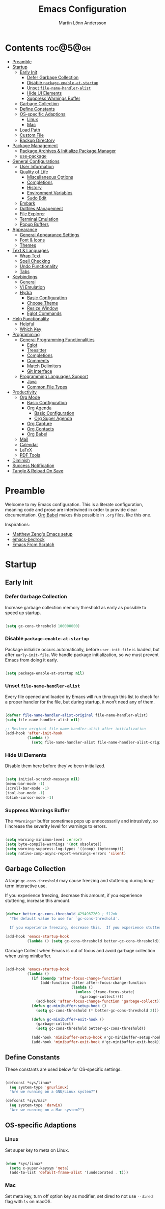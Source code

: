 #+author: Martin Lönn Andersson
#+title: Emacs Configuration
#+property: header-args:emacs-lisp :lexical t :tangle ./init.el

* Contents :toc@5@gh:
- [[#preamble][Preamble]]
- [[#startup][Startup]]
  - [[#early-init][Early Init]]
    - [[#defer-garbage-collection][Defer Garbage Collection]]
    - [[#disable-package-enable-at-startup][Disable =package-enable-at-startup=]]
    - [[#unset-file-name-handler-alist][Unset =file-name-handler-alist=]]
    - [[#hide-ui-elements][Hide UI Elements]]
    - [[#suppress-warnings-buffer][Suppress Warnings Buffer]]
  - [[#garbage-collection][Garbage Collection]]
  - [[#define-constants][Define Constants]]
  - [[#os-specific-adaptions][OS-specific Adaptions]]
    - [[#linux][Linux]]
    - [[#mac][Mac]]
  - [[#load-path][Load Path]]
  - [[#custom-file][Custom File]]
  - [[#backup-directory][Backup Directory]]
- [[#package-management][Package Management]]
  - [[#package-archives--initialize-package-manager][Package Archives & Initialize Package Manager]]
  - [[#use-package][use-package]]
- [[#general-configurations][General Configurations]]
  - [[#user-information][User Information]]
  - [[#quality-of-life][Quality of Life]]
    - [[#miscellaneous-options][Miscellaneous Options]]
    - [[#completions][Completions]]
    - [[#history][History]]
    - [[#environment-variables][Environment Variables]]
    - [[#sudo-edit][Sudo Edit]]
  - [[#embark][Embark]]
  - [[#dotfiles-management][Dotfiles Management]]
  - [[#file-explorer][File Explorer]]
  - [[#terminal-emulation][Terminal Emulation]]
  - [[#popup-buffers][Popup Buffers]]
- [[#appearance][Appearance]]
  - [[#general-appearance-settings][General Appearance Settings]]
  - [[#font--icons][Font & Icons]]
  - [[#themes][Themes]]
- [[#text--languages][Text & Languages]]
  - [[#wrap-text][Wrap Text]]
  - [[#spell-checking][Spell Checking]]
  - [[#undo-functionality][Undo Functionality]]
  - [[#tabs][Tabs]]
- [[#keybindings][Keybindings]]
  - [[#general][General]]
  - [[#vi-emulation][Vi Emulation]]
  - [[#hydra][Hydra]]
    - [[#basic-configuration][Basic Configuration]]
    - [[#choose-theme][Choose Theme]]
    - [[#resize-window][Resize Window]]
    - [[#eglot-commands][Eglot Commands]]
- [[#help-functionality][Help Functionality]]
  - [[#helpful][Helpful]]
  - [[#which-key][Which Key]]
- [[#programming][Programming]]
  - [[#general-programming-functionalities][General Programming Functionalities]]
    - [[#eglot][Eglot]]
    - [[#treesitter][Treesitter]]
    - [[#completions-1][Completions]]
    - [[#comments][Comments]]
    - [[#match-delimiters][Match Delimiters]]
    - [[#git-interface][Git Interface]]
  - [[#programming-languages-support][Programming Languages Support]]
    - [[#java][Java]]
    - [[#common-file-types][Common File Types]]
- [[#productivity][Productivity]]
  - [[#org-mode][Org Mode]]
    - [[#basic-configuration-1][Basic Configuration]]
    - [[#org-agenda][Org Agenda]]
      - [[#basic-configuration-2][Basic Configuration]]
      - [[#org-super-agenda][Org Super Agenda]]
    - [[#org-capture][Org Capture]]
    - [[#org-contacts][Org Contacts]]
    - [[#org-babel][Org Babel]]
  - [[#mail][Mail]]
  - [[#calendar][Calendar]]
  - [[#latex][LaTeX]]
  - [[#pdf-tools][PDF Tools]]
- [[#diminish][Diminish]]
- [[#success-notification][Success Notification]]
- [[#tangle--reload-on-save][Tangle & Reload On Save]]

* Preamble

Welcome to my Emacs configuration. This is a literate configuration, meaning code and prose are intertwined in order to provide clear documentation. [[https://orgmode.org/worg/org-contrib/babel/][Org Babel]] makes this possible in =.org= files, like this one.

Inspirations:
- [[https://github.com/MatthewZMD/.emacs.d][Matthew Zeng's Emacs setup]]
- [[https://codeberg.org/ashton314/emacs-bedrock][emacs-bedrock]]
- [[https://github.com/daviwil/emacs-from-scratch][Emacs From Scratch]]

* Startup
** Early Init
*** Defer Garbage Collection

Increase garbage collection memory threshold as early as possible to speed up startup.

#+begin_src emacs-lisp :tangle ./early-init.el

(setq gc-cons-threshold 100000000)

#+end_src

*** Disable =package-enable-at-startup=

Package initialize occurs automatically, before =user-init-file= is loaded, but after =early-init-file=. We handle package initialization, so we must prevent Emacs from doing it early.

#+begin_src emacs-lisp :tangle ./early-init.el

(setq package-enable-at-startup nil)

#+end_src

*** Unset =file-name-handler-alist=

Every file opened and loaded by Emacs will run through this list to check for a proper handler for the file, but during startup, it won’t need any of them.

#+begin_src emacs-lisp :tangle ./early-init.el

(defvar file-name-handler-alist-original file-name-handler-alist)
(setq file-name-handler-alist nil)

;; Restore original file-name-handler-alist after initialization
(add-hook 'after-init-hook
          (lambda ()
            (setq file-name-handler-alist file-name-handler-alist-original)))

#+end_src

*** Hide UI Elements

Disable them here before they've been initialized.

#+begin_src emacs-lisp :tangle ./early-init.el

(setq initial-scratch-message nil)
(menu-bar-mode -1)
(scroll-bar-mode -1)
(tool-bar-mode -1)
(blink-cursor-mode -1)

#+end_src

*** Suppress Warnings Buffer

The =*Warnings*= buffer sometimes pops up unnecessarily and intrusively, so I increase the severity level for warnings to errors.

#+begin_src emacs-lisp :tangle ./early-init.el

(setq warning-minimum-level :error)
(setq byte-compile-warnings '(not obsolete))
(setq warning-suppress-log-types '((comp) (bytecomp)))
(setq native-comp-async-report-warnings-errors 'silent)

#+end_src

** Garbage Collection

A large =gc-cons-threshold= may cause freezing and stuttering during long-term interactive use.

If you experience freezing, decrease this amount, if you experience stuttering, increase this amount.

#+begin_src emacs-lisp

(defvar better-gc-cons-threshold 4294967269 ; 512mb
  "The default value to use for `gc-cons-threshold'.

  If you experience freezing, decrease this.  If you experience stuttering, increase this.")

(add-hook 'emacs-startup-hook
          (lambda () (setq gc-cons-threshold better-gc-cons-threshold)))

#+end_src

Garbage Collect when Emacs is out of focus and avoid garbage collection when using minibuffer.

#+begin_src emacs-lisp

(add-hook 'emacs-startup-hook
          (lambda ()
            (if (boundp 'after-focus-change-function)
                (add-function :after after-focus-change-function
                              (lambda ()
                                (unless (frame-focus-state)
                                  (garbage-collect))))
              (add-hook 'after-focus-change-function 'garbage-collect))
            (defun gc-minibuffer-setup-hook ()
              (setq gc-cons-threshold (* better-gc-cons-threshold 2)))

            (defun gc-minibuffer-exit-hook ()
              (garbage-collect)
              (setq gc-cons-threshold better-gc-cons-threshold))

            (add-hook 'minibuffer-setup-hook #'gc-minibuffer-setup-hook)
            (add-hook 'minibuffer-exit-hook #'gc-minibuffer-exit-hook)))

#+end_src

** Define Constants

These constants are used below for OS-specific settings.

#+begin_src emacs-lisp

(defconst *sys/linux*
  (eq system-type 'gnu/linux)
  "Are we running on a GNU/Linux system?")

(defconst *sys/mac*
  (eq system-type 'darwin)
  "Are we running on a Mac system?")

#+end_src

** OS-specific Adaptions
*** Linux

Set super key to meta on Linux.

#+begin_src emacs-lisp

(when *sys/linux*
  (setq x-super-keysym 'meta)
  (add-to-list 'default-frame-alist '(undecorated . t)))

#+end_src

*** Mac

Set meta key, turn off option key as modifier, set dired to not use ~--dired~ flag with ~ls~ on macOS.

#+begin_src emacs-lisp

(when *sys/mac*
  (setq mac-command-modifier 'meta)
  (setq mac-option-modifier 'none)
  (setq frame-resize-pixelwise t)
  ;; (add-to-list 'default-frame-alist '(undecorated . t))
  (global-set-key (kbd "C-x C-z") 'ns-do-hide-emacs)
  ;; Start server if it isn't running
  (load "server")
  (unless (server-running-p)
    (server-start)))

#+end_src

** Load Path

Set load path to include =./elisp= folder.

#+begin_src emacs-lisp

(defun update-to-load-path (folder)
  "Update FOLDER and its subdirectories to `load-path'."
  (let ((base folder))
    (unless (member base load-path)
      (add-to-list 'load-path base))
    (dolist (f (directory-files base))
      (let ((name (concat base "/" f)))
        (when (and (file-directory-p name)
                   (not (equal f ".."))
                   (not (equal f ".")))
          (unless (member base load-path)
            (add-to-list 'load-path name)))))))

(update-to-load-path (expand-file-name "elisp" user-emacs-directory))

#+end_src

** Custom File

Customize-based settings should live in =custom.el= file.

#+begin_src emacs-lisp

(setq custom-file "~/.emacs.d/custom.el")
(load custom-file 'noerror)

#+end_src

** Backup Directory

Set backup directory location.

#+begin_src emacs-lisp

(setq backup-directory-alist
      `((".*" . ,temporary-file-directory)))
(setq auto-save-file-name-transforms
      `((".*" ,temporary-file-directory t)))

#+end_src

* Package Management
** Package Archives & Initialize Package Manager

Set package archives and initialize the package manager.

#+begin_src emacs-lisp

(setq package-archives
      '(("melpa" . "https://melpa.org/packages/")
        ("elpa" . "https://elpa.gnu.org/packages/")
        ("nongnu" . "https://elpa.nongnu.org/nongnu/")
        ("melpa-stable" . "https://stable.melpa.org/packages/")
        ("gnu-devel" . "https://elpa.gnu.org/devel/")
        ("nongnu-devel" . "https://elpa.nongnu.org/nongnu-devel/")))

(package-initialize)

#+end_src

** use-package

A nicer way to set up packages is with [[https://github.com/jwiegley/use-package][use-package]]. Make sure =use-package= is installed, refresh package contents, always ensure packages are installed and turn on verbose logging.

#+begin_src emacs-lisp

;; Ensure use-package is installed
(unless (package-installed-p 'use-package)
  (package-refresh-contents)
  (package-install 'use-package))

(require 'use-package)
(setq
 use-package-always-ensure t
 use-package-verbose t)

#+end_src

* General Configurations
** User Information

Set name and email address.

#+begin_src emacs-lisp

(setq user-full-name "Martin Lönn Andersson")
(setq user-mail-address "mlonna@pm.me")

#+end_src

** Quality of Life
*** Miscellaneous Options

A collection of settings I did not know where else to put.

#+begin_src emacs-lisp

;; Increase large file warning threshold
(setq large-file-warning-threshold 100000000)

;; Set language environment
(set-language-environment "UTF-8")

;; Clean up unneccesary whitespace on save
(add-hook 'before-save-hook 'whitespace-cleanup)

;; Map yes and no to y and n
(fset 'yes-or-no-p 'y-or-n-p)

;; Disable visual and audible bell
(setq ring-bell-function 'ignore)

;; Suppress auto revert messages
(setq auto-revert-verbose nil)

;; Automatically kill all active processes when closing Emacs
(setq confirm-kill-processes nil)

;; Add a newline automatically at the end of the file upon save
(setq require-final-newline t)

;; Set default browser
(setq browse-url-browser-function 'browse-url-generic
      browse-url-generic-program "qutebrowser")

;; Make switching buffers more consistent
(setopt switch-to-buffer-obey-display-actions t)

;; Smooth scrolling
(setq scroll-step 1
      scroll-margin 1
      scroll-conservatively 101
      scroll-up-aggressively 0.01
      scroll-down-aggressively 0.01
      auto-window-vscroll nil
      fast-but-imprecise-scrolling nil
      mouse-wheel-scroll-amount '(1 ((shift) . 1))
      mouse-wheel-progressive-speed nil
      hscroll-step 1
      hscroll-margin 1)

;; Don't open a new window for ediff
(setq ediff-window-setup-function 'ediff-setup-windows-plain)

;; Automatically switch focus to new window when it is created
(defun split-and-follow-horizontally ()
  (interactive)
  (split-window-below)
  (balance-windows)
  (other-window 1))
(global-set-key (kbd "C-x 2") 'split-and-follow-horizontally)

(defun split-and-follow-vertically ()
  (interactive)
  (split-window-right)
  (balance-windows)
  (other-window 1))
(global-set-key (kbd "C-x 3") 'split-and-follow-vertically)

#+end_src

*** Completions

[[https://github.com/minad/vertico][Vertico]] provides a performant and minimalistic vertical completion UI.

[[https://github.com/minad/consult][Consult]] provides search and navigation commands based on the Emacs
completion function completing-read.

#+begin_src emacs-lisp

(use-package vertico
  :init
  (vertico-mode))

(use-package consult
  :config
  (global-set-key [remap switch-to-buffer] 'consult-buffer)
  (global-set-key [remap switch-to-buffer-other-window] 'consult-buffer-other-window)
  (global-set-key [remap switch-to-buffer-other-frame] 'consult-buffer-other-frame)
  (global-set-key [remap goto-line] 'consult-goto-line))

;; Better completion style
(use-package orderless
  :config
  (setq completion-styles '(orderless)))

;; Annotations for the minibuffer
(use-package marginalia
  :config
  (marginalia-mode 1))

#+end_src

*** History

#+begin_src emacs-lisp

;; Save text entered in minibuffer prompts
(setq history-length 25)
(savehist-mode 1)

;; Remember recently edited files
(recentf-mode 1)

;; Automatically reread files when changed
(setopt auto-revert-avoid-polling t)
(setopt auto-revert-interval 5)
(setopt auto-revert-check-vc-info t)
(global-auto-revert-mode t)

;; Auto reload non-file buffers
(setq global-auto-revert-non-file-buffers t)

#+end_src

*** Environment Variables

Get environment variables from your shell with [[https://github.com/purcell/exec-path-from-shell][exec-path-from-shell]].

#+begin_src emacs-lisp

(use-package exec-path-from-shell
  :config
  ;; Don't start an interactive shell (improves startup time)
  (setq exec-path-from-shell-arguments nil)
  ;; Which environment variables to import
  (dolist (var '("LANG" "LC_ALL"))
    (add-to-list 'exec-path-from-shell-variables var))
  (exec-path-from-shell-initialize))

#+end_src

*** Sudo Edit

Edit files with sudo privileges with [[https://github.com/nflath/sudo-edit/tree/74eb1e6986461baed9a9269566ff838530b4379b][sudo-edit]].

#+begin_src emacs-lisp

(use-package sudo-edit
  :defer t
  :diminish
  :config
  (global-set-key (kbd "C-c C-r") 'sudo-edit))

#+end_src

** Embark

[[https://github.com/oantolin/embark/][Embark]] provides commands to run based on the current context.

#+begin_src emacs-lisp

(use-package embark
  :bind ("M-;" . embark-act))

(use-package embark-consult
  :after embark
  :hook (embark-collect-mode-hook . embark-consult-preview-minor-mode))

#+end_src

** Dotfiles Management

I manage my dotfiles with [[https://github.com/tuh8888/chezmoi.el][chezmoi]], and the [[https://github.com/tuh8888/chezmoi.el][chezmoi Emacs package]] provides some useful functions for this.

#+begin_src emacs-lisp

(use-package chezmoi
  :bind (("C-c C s" . chezmoi-write)
         ("C-c C f" . chezmoi-find))
  :config
  ;; (require 'chezmoi-cape)
  )

#+end_src

** File Explorer

Dired, Emacs' built-in file explorer, with vim-style navigation and nerd icons.

#+begin_src emacs-lisp

(use-package dired
  :ensure nil
  :hook (dired-mode . (lambda ()
                        (dired-hide-details-mode) ; Hide details by default
                        (dired-omit-mode)))       ; Hide hidden files
  :bind (("C-x C-j" . dired-jump)
         :map evil-normal-state-map
         ("z d" . dired-hide-details-mode)        ; Toggle details
         ("z h" . dired-omit-mode))               ; Toggle details
  :custom
  (dired-free-space nil)                          ; Hide free space
  (dired-omit-verbose nil)                        ; Hide message when omitting files
  :config
  (when *sys/mac*
    ;; Set directory program to gls on macOS
    ;; since flag --group-directories-first
    ;; doesn't exist on macOS' stock ls
    (setq insert-directory-program "gls")
    ;; Don't use --dired flag with ls on macOS
    (setq dired-use-ls-dired nil))

  ;; Show hidden files, sort directories first
  (setq dired-listing-switches "-la --group-directories-first -v")

  ;; What files to hide in dired-omit-mode
  (setq dired-omit-files
        (rx (or (seq bol (? ".") "#")         ; emacs autosave files
                (seq bol "." (not (any "."))) ; dot-files
                (seq "~" eol)                 ; backup-files
                )))

  ;; No infinite dired buffers!
  (setq dired-kill-when-opening-new-dired-buffer t))

;; Use nerd icons in dired
(use-package nerd-icons-dired
  :diminish
  :hook (dired-mode . nerd-icons-dired-mode))

#+end_src

** Terminal Emulation

A better terminal emulation with [[https://github.com/akermu/emacs-libvterm][vterm]], plus multiple vterm buffers with [[https://github.com/suonlight/multi-vterm][multi-vterm]].

#+begin_src emacs-lisp

(use-package vterm
  :custom
  (term-prompt-regexp "^[^#$%>\n]*[#$%>] *")
  (vterm-shell "zsh")
  (vterm-max-scrollback 10000))

;; Open multiple vterm buffers
(use-package multi-vterm
  :bind
  ("C-c t" . multi-vterm-dedicated-toggle)
  ("C-c C-t" . multi-vterm)
  :config
  ;; Dedicated terminal height
  (setq multi-vterm-dedicated-window-height-percent 30)
  (add-hook 'vterm-mode-hook
            (lambda ()
              (setq-local evil-insert-state-cursor 'box)
              (evil-insert-state))))

#+end_src

** Popup Buffers

Popup buffers with [[https://github.com/karthink/popper][popper]].

#+begin_src emacs-lisp

(use-package popper
  :bind
  ("C-0"   . popper-toggle)
  ("M-p"   . popper-cycle)
  ("C-M-0" . popper-toggle-type)
  ("C-c d" . popper-kill-latest-popup)
  :init
  (setq popper-reference-buffers
        '("\\*Messages\\*"
          "\\*Warnings\\*"
          "\\*Compile-Log\\*"
          "^\\*compilation.*\\*$"
          "Output\\*$"
          "\\*Async Shell Command\\*"
          "^\\*tex-shell.*\\*$"
          "^\\*Flycheck.*\\*$"
          "^\\*Buffer List*\\*$"
          "^\\*LSP Error List*\\*$"
          magit-mode
          comint-mode
          eshell-mode
          shell-mode
          term-mode
          vterm-mode
          ansi-term-mode
          help-mode
          helpful-mode
          compilation-mode))
  :config
  (setq popper-mode-line " POP " ; Let it breathe a bit
        popper-window-height 15
        popper-group-function #'popper-group-by-directory)
  (popper-mode 1)
  (popper-echo-mode 1))

#+end_src

* Appearance
** General Appearance Settings

#+begin_src emacs-lisp

;; Display right and left fringe
(fringe-mode '(8 . 8))

;; Turn off blinking cursor
(blink-cursor-mode 0)

;; Show column number in status bar
(column-number-mode)

;; Disable border around modelines
(custom-set-faces
 '(mode-line ((t (:box nil))))
 '(mode-line-inactive ((t (:box nil)))))

;; Make line numbers relative
(setq display-line-numbers-type 'relative
      display-line-numbers-width-start t)

;; Display relative line numbers in the below modes
(dolist (hook '(fundamental-mode conf-mode-hook prog-mode-hook text-mode-hook markdown-mode-hook org-mode-hook))
  (add-hook hook 'display-line-numbers-mode))

;; Highlight current line
(let ((hl-line-hooks '(text-mode-hook prog-mode-hook dired-mode-hook Man-mode-hook conf-mode-hook)))
  (mapc (lambda (hook) (add-hook hook 'hl-line-mode)) hl-line-hooks))

;; Make keybindings in minibuffer look like other text
(set-face-attribute 'help-key-binding nil
                    :box nil
                    :foreground "unspecified"
                    :background "unspecified"
                    :inherit nil)

#+end_src

** Font & Icons

#+begin_src emacs-lisp

(when *sys/linux*
  (add-to-list 'default-frame-alist '(font . "Terminus (TTF)-11")))

(when *sys/mac*
  (add-to-list 'default-frame-alist '(font . "Terminus (TTF)-18")))

#+end_src

Install nerd icons with =M-x nerd-icons-install-fonts=.

#+begin_src emacs-lisp

(use-package nerd-icons)

;; Use nerd icons in ibuffer
(use-package nerd-icons-ibuffer
  :hook (ibuffer-mode . nerd-icons-ibuffer-mode))

#+end_src

** Themes

#+begin_src emacs-lisp

(use-package modus-themes
  :defer t)

(use-package standard-themes
  :defer t)

(use-package ef-themes
  :defer t)

#+end_src

* Text & Languages
** Wrap Text

Turn on automatic line breaking and set the default column beyond which
automatic line-wrapping should happen.

#+begin_src emacs-lisp

(setq-default auto-fill-function 'do-auto-fill)
(setq-default fill-column 72)

#+end_src

** Spell Checking

To spell check files, I use =flyspell= and =hunspell= in order to spell check in both Swedish and English.

#+begin_src emacs-lisp

(use-package jinx
  :diminish
  :hook (((markdown-mode org-mode text-mode) . jinx-mode))
  :bind ("C-c s" . jinx-correct)
  :config
  (setq jinx-languages "sv en_US"))

#+end_src

** Undo Functionality

[[https://github.com/casouri/vundo][vundo]] visualizes undo history in a tree view.

#+begin_src emacs-lisp

(use-package vundo)

#+end_src

** Tabs

Tabs are four spaces.

#+begin_src emacs-lisp

(setq-default tab-width 4 indent-tabs-mode nil)

#+end_src

* Keybindings
** General

An easier way to set keybindings is with [[https://github.com/noctuid/general.el][general]].

#+begin_src emacs-lisp

(use-package general
  :config

  ;; Open Hydra main menu
  (general-define-key
   :keymaps '(normal visual emacs)
   "," 'hydra-main/body)

  ;; Make <escape> quit prompts
  (general-define-key
   "<escape>" 'keyboard-escape-quit)

  ;; Increase/decrease text size
  (general-define-key
   "C-=" #'text-scale-increase
   "C-+" #'text-scale-increase
   "C--" #'text-scale-decrease))

#+end_src

** Vi Emulation

[[https://github.com/emacs-evil/evil][Evil]] provides Vi emulation for Emacs, as well as surround functionality with [[https://github.com/emacs-evil/evil-surround][evil-surround]].

#+begin_src emacs-lisp

(use-package evil
  :diminish
  :demand t
  :bind
  ("C-z" . evil-local-mode) ; Toggle evil mode

  ;; Window navigation
  (:map evil-normal-state-map
        ("C-w h" . evil-window-left)
        ("C-w j" . evil-window-down)
        ("C-w k" . evil-window-up)
        ("C-w l" . evil-window-right))

  :hook (evil-mode . my/evil-hook)

  :init
  (setq evil-want-integration t
        evil-want-keybinding nil
        evil-want-C-u-scroll t
        evil-want-C-i-jump nil)

  :config
  (evil-set-undo-system 'undo-redo)

  ;; Modes to disable evil in
  (defun my/evil-hook ()
    (dolist (mode '(custom-mode
                    eshell-mode
                    git-rebase-mode
                    erc-mode
                    term-mode
                    vterm-mode
                    ansi-term-mode))
      (add-to-list 'evil-emacs-state-modes mode)))

  ;; Turn on evil mode
  (evil-mode 1)

  ;; Move on visual lines unless a count is involved
  (with-eval-after-load 'evil
    (evil-define-motion evil-next-line (count)
      "Move the cursor COUNT screen lines down."
      :type line
      (let ((line-move-visual (unless count t)))
        (evil-line-move (or count 1))))

    (evil-define-motion evil-previous-line (count)
      "Move the cursor COUNT lines up."
      :type line
      (let ((line-move-visual (unless count t)))
        (evil-line-move (- (or count 1))))))

  :custom
  ;; Horizontal movement crosses lines
  (evil-cross-lines t))

;; More vim keybindings (in non-file buffers)
(use-package evil-collection
  :after evil
  :diminish evil-collection-unimpaired-mode
  :config
  (evil-collection-init)
  ;; vim-style navigation in dired
  (evil-collection-define-key 'normal 'dired-mode-map
    "h" 'dired-up-directory
    "l" 'dired-find-file))

;; Even more vim keybindings (adds surround functionality)
(use-package evil-surround
  :config
  (global-evil-surround-mode 1))

;; Enable camelCase motion
(use-package evil-little-word
  :ensure nil
  :config
  (define-key evil-normal-state-map    (kbd "w")   'evil-forward-little-word-begin)
  (define-key evil-normal-state-map    (kbd "b")   'evil-backward-little-word-begin)
  (define-key evil-operator-state-map  (kbd "w")   'evil-forward-little-word-begin)
  (define-key evil-operator-state-map  (kbd "b")   'evil-backward-little-word-begin)
  (define-key evil-visual-state-map    (kbd "w")   'evil-forward-little-word-begin)
  (define-key evil-visual-state-map    (kbd "b")   'evil-backward-little-word-begin)
  (define-key evil-visual-state-map    (kbd "i w") 'evil-inner-little-word))

;; vim keybindings for org mode
(use-package evil-org
  :after org
  :hook (org-mode . evil-org-mode)
  :diminish
  :config
  (require 'evil-org-agenda)
  (evil-org-agenda-set-keys))

#+end_src

** Hydra

[[https://github.com/abo-abo/hydra][Hydra]] provides temporary command buffers.

*** Basic Configuration

#+begin_src emacs-lisp

(use-package hydra
  :config

  (defhydra hydra-main (:timeout 4)
    "
  Main Menu
  -----------------------------
  [_t_] Choose Theme
  [_r_] Resize Window
  [_c_] Open Calendar
  [_e_] Eglot Commands
  [_q_] Quit"
    ("t" hydra-theme/body nil :exit t)
    ("r" hydra-window/body nil :exit t)
    ("c" my/custom-open-calendar nil :exit t)
    ("e" hydra-eglot/body nil :exit t)
    ("q" nil nil :exit t)))

#+end_src

*** Choose Theme

Open a temporary buffer to choose a new theme (and disable all other themes).

#+begin_src emacs-lisp

(defhydra hydra-theme (:timeout 4)
  "
  Choose theme
  -----------------------------
  [_l_] Standard Light
  [_e_] EF Melissa Light
  [_v_] Modus Vivendi
  [_q_] Quit"
  ("l" (my/enable-theme 'standard-light) nil)
  ("e" (my/enable-theme 'ef-melissa-light) nil)
  ("v" (my/enable-theme 'modus-vivendi) nil)
  ("q" nil nil :exit t))

(defun my/disable-all-themes ()
  "Disable all active themes."
  (dolist (theme custom-enabled-themes)
    (disable-theme theme)))

(defun my/enable-theme (theme)
  "Enable the specified THEME and disable all other themes."
  (my/disable-all-themes)
  (load-theme theme t)
  (customize-save-variable 'my-chosen-theme theme))

(defun my/enable-theme-interactive (theme)
  "Interactively enable the specified THEME and disable all other themes."
  (interactive
   (list (completing-read "Choose theme: " (mapcar #'symbol-name (custom-available-themes)))))
  (my/disable-all-themes)
  (load-theme (intern theme) t)
  (customize-save-variable 'my-chosen-theme theme))

;; Remember last used theme between sessions
(add-hook 'after-init-hook
          (lambda ()
            (if (boundp 'my-chosen-theme)
                (my/enable-theme my-chosen-theme)
              (my/enable-theme 'modus-vivendi))))

#+end_src

*** Resize Window

Open a temporary buffer to resize the current window.

#+begin_src emacs-lisp

(defhydra hydra-window (:timeout 4)
  "
  Resize window
  -----------------------------
  [_h_] Decrease width
  [_j_] Increase height
  [_k_] Decrease height
  [_l_] Increase width
  [_q_] Quit"
  ("h" (window-width-decrease)  nil)
  ("j" (window-height-increase) nil)
  ("k" (window-height-decrease) nil)
  ("l" (window-width-increase)  nil)
  ("q" nil nil :exit t))

;; Resizes the window width based on the input
(defun resize-window-width (w)
  "Resizes the window width based on W."
  (interactive (list (if (> (count-windows) 1)
                         (read-number "Set the current window width in [1~9]x10%: ")
                       (error "You need more than 1 window to execute this function!")))
               (message "%s" w)
               (window-resize nil (- (truncate (* (/ w 10.0) (frame-width))) (window-total-width)) t)))

;; Resizes the window height based on the input
(defun resize-window-height (h)
  "Resizes the window height based on H."
  (interactive (list (if (> (count-windows) 1)
                         (read-number "Set the current window height in [1~9]x10%: ")
                       (error "You need more than 1 window to execute this function!")))
               (message "%s" h)
               (window-resize nil (- (truncate (* (/ h 10.0) (frame-height))) (window-total-height)) nil)))

(defun resize-window (width delta)
  "Resize the current window's size.  If WIDTH is non-nil, resize width by some DELTA."
  (if (> (count-windows) 1)
      (window-resize nil delta width)
    (error "You need more than 1 window to execute this function!")))

;; Shorcuts for window resize width and height
(defun window-width-increase ()
  (interactive)
  (resize-window t 5))

(defun window-width-decrease ()
  (interactive)
  (resize-window t -5))

(defun window-height-increase ()
  (interactive)
  (resize-window nil 5))

(defun window-height-decrease ()
  (interactive)
  (resize-window nil -5))

#+end_src

*** Eglot Commands

Open a temporary buffer to run Eglot commands.

#+begin_src emacs-lisp

(defhydra hydra-eglot (:exit t :timeout 4)
  "
  ^Buffer^               ^Server^           ^Symbol^
  ^^^^^^----------------------------------------------------------
  [_f_] Format buffer    [_c_] Reconnect    [_r_] Rename symbol
  [_a_] Code actions     ^ ^                [_d_] Definition
                         ^ ^ ^ ^            [_i_] Implementation
                         ^ ^ ^ ^            [_t_] Type definition
  [_q_] Quit"
  ("c" eglot-reconnect nil)
  ("f" eglot-format nil)
  ("r" eglot-rename nil)
  ("a" eglot-code-actions nil)
  ("d" eglot-find-declaration nil)
  ("i" eglot-find-implementation nil)
  ("t" eglot-find-typeDefinition nil)
  ("q" nil nil :exit t))

#+end_src

* Help Functionality
** Helpful

A more detailed help buffer with [[https://github.com/Wilfred/helpful][helpful]].

#+begin_src emacs-lisp

(use-package helpful
  :config
  ;; Note that the built-in `describe-function' includes both functions
  ;; and macros. `helpful-function' is functions only, so we provide
  ;; `helpful-callable' as a drop-in replacement.
  (global-set-key (kbd "C-h f") #'helpful-callable)

  (global-set-key (kbd "C-h v") #'helpful-variable)
  (global-set-key (kbd "C-h k") #'helpful-key)
  (global-set-key (kbd "C-h x") #'helpful-command))

#+end_src

** Which Key

[[https://github.com/justbur/emacs-which-key][Which Key]] displays available keybindings in a popup buffer.

#+begin_src emacs-lisp

;; Display help for next command keystroke
(use-package which-key
  :diminish
  :config (which-key-mode 1))

#+end_src

* Programming
** General Programming Functionalities
*** Eglot

Eglot: the built-in LSP client for Emacs.

#+begin_src emacs-lisp

(use-package eglot
  :ensure nil
  :hook
  ((python-ts-mode java-ts-mode tex-mode) . eglot-ensure)
  :custom
  (eglot-send-changes-idle-time 0.1)
  (eglot-extend-to-xref t)             ; activate Eglot in referenced non-project files

  (eglot-events-buffer-size 0)         ; No event buffers (Lsp server logs)
  (eglot-autoshutdown t)               ; Shut down unused servers.
  (eglot-report-progress nil)          ; Disable lsp server logs (Don't show lsp messages at the bottom, java)

  :config
  (fset #'jsonrpc--log-event #'ignore) ; Massive performance boost; don't log every event

  ;; LSP Servers
  (add-to-list 'eglot-server-programs
               `(java-ts-mode . ("/home/najjt/.emacs.d/share/eclipse.jdt.ls/bin/jdtls" "-configuration" "config_linux_arm" "-lsp"))))

#+end_src

*** Treesitter

Remap programming language modes to their treesitter equivalent modes.

#+begin_src emacs-lisp

(setq major-mode-remap-alist
      '((yaml-mode . yaml-ts-mode)
        (bash-mode . bash-ts-mode)
        (js2-mode . js-ts-mode)
        (typescript-mode . typescript-ts-mode)
        (json-mode . json-ts-mode)
        (css-mode . css-ts-mode)
        (java-mode . java-ts-mode)
        (python-mode . python-ts-mode)))

#+end_src

*** Completions

[[https://github.com/minad/corfu][Corfu]] enhances in-buffer completion with a small completion popup.

#+begin_src emacs-lisp

(use-package corfu
  :init
  (global-corfu-mode)
  :bind
  (:map corfu-map
        ("SPC" . corfu-insert-separator)
        ("C-n" . corfu-next)
        ("C-p" . corfu-previous)))

;; Part of corfu
(use-package corfu-popupinfo
  :after corfu
  :ensure nil
  :hook (corfu-mode . corfu-popupinfo-mode)
  :custom
  (corfu-popupinfo-delay '(0.25 . 0.1))
  (corfu-popupinfo-hide nil)
  :config
  (corfu-popupinfo-mode))

;; Make corfu popup come up in terminal overlay
(use-package corfu-terminal
  :if (not (display-graphic-p))
  :config
  (corfu-terminal-mode))

;; Nerd icons for corfu
(use-package nerd-icons-corfu
  :config
  (add-to-list 'corfu-margin-formatters #'nerd-icons-corfu-formatter))

;; Completion extensions
(use-package cape
  :init
  ;; chezmoi completions
  ;; (add-to-list 'completion-at-point-functions #'chezmoi-capf)
  ;; Elisp completions inside Org or Markdown code blocks
  (add-hook 'completion-at-point-functions #'cape-elisp-block))

#+end_src

*** Comments

Nice commenting functionality with [[https://github.com/redguardtoo/evil-nerd-commenter][evil-nerd-commenter]].

#+begin_src emacs-lisp

(use-package evil-nerd-commenter
  :defer t
  :bind ("M-/" . evilnc-comment-or-uncomment-lines))

#+end_src

*** Match Delimiters

Match delimiters with [[https://sr.ht/~tsdh/highlight-parentheses.el/][highlight-parentheses]] and electric-pair-mode.

#+begin_src emacs-lisp

(use-package highlight-parentheses
  :diminish
  :hook (prog-mode . (lambda ()
                       (highlight-parentheses-mode)
                       (electric-pair-mode))))

#+end_src

*** Git Interface

[[https://magit.vc/][Magit]]: a complete text-based user interface to Git.

#+begin_src emacs-lisp

(use-package magit
  :defer t
  :custom
  (magit-display-buffer-function #'magit-display-buffer-same-window-except-diff-v1)
  :bind
  ("C-c g" . magit-status))

#+end_src

** Programming Languages Support
*** Java

Java support for eglot: [[https://github.com/yveszoundi/eglot-java][eglot-java]].

#+begin_src emacs-lisp

(use-package eglot-java)

#+end_src

*** Common File Types

#+begin_src emacs-lisp

(use-package yaml-mode)

(use-package json-mode)

(use-package markdown-mode)

(use-package prog-mode
  :ensure nil
  :mode ("\\.rasi\\'"))

#+end_src

* Productivity
** Org Mode

I organize my life with [[https://orgmode.org/][Org Mode]]. The following headers all add and modify Org Mode's functionalities.

*** Basic Configuration

#+begin_src emacs-lisp

(use-package org
  :pin nongnu
  :ensure org-contrib ; Needed for org-contacts
  :bind (("C-c a" . org-agenda)
         ("C-c c" . org-capture)
         ("C-c l" . org-store-link))
  :config

  ;; Basic settings
  (setq org-directory "~/notes/org"
        org-default-notes-file (concat org-directory "/refile.org")
        org-todo-keywords '((sequence "TODO" "NEXT" "|" "DONE"))
        org-refile-targets (quote (("backlog.org"             :maxlevel   . 2)
                                   ("../misc/computer.org"    :maxlevel   . 1)
                                   ("../misc/inköpslista.org" :maxlevel   . 1)
                                   ("privat.org"              :maxlevel   . 2)
                                   ("studier.org"             :maxlevel   . 2)))
        org-outline-path-complete-in-steps nil ; Refile in a single go
        org-refile-use-outline-path t)         ; Show full paths for refiling

  ;; Refile between files
  ;; (for some reason I had to put this setting
  ;; here, by itself, for it to work)
  (setq org-refile-use-outline-path 'file)

  ;; Appearance
  (setq org-tags-column 0                                   ; Position tags next to heading
        org-startup-folded t
        org-blank-before-new-entry (quote ((heading . auto) ; Empty line before headings
                                           (plain-list-item . nil)))
        org-src-preserve-indentation t)                     ; Don't add unnecessary indentation

  ;; Make only first org heading be bold
  (custom-set-faces
   '(org-level-1 ((t (:inherit outline-1 :weight bold))))
   '(org-level-2 ((t (:inherit outline-2 :weight normal))))
   '(org-level-3 ((t (:inherit outline-3 :weight normal))))
   '(org-level-4 ((t (:inherit outline-4 :weight normal))))
   '(org-level-5 ((t (:inherit outline-5 :weight normal))))
   '(org-level-6 ((t (:inherit outline-6 :weight normal))))
   '(org-level-7 ((t (:inherit outline-7 :weight normal))))
   '(org-level-8 ((t (:inherit outline-8 :weight normal))))))

;; Generate a table of contents
(use-package toc-org
  :defer t
  :hook (org-mode . toc-org-mode))

#+end_src

*** Org Agenda

[[https://orgmode.org/manual/Agenda-Views.html][Org Agenda]] is a buffer for displaying your org todo items.

**** Basic Configuration

#+begin_src emacs-lisp

(use-package org-agenda
  :ensure nil
  :after org
  :config
  (setq org-agenda-span 'day
        org-agenda-tags-column 0
        org-agenda-start-on-weekday nil
        org-agenda-skip-scheduled-if-deadline-is-shown t
        org-agenda-skip-deadline-if-done t
        org-agenda-skip-scheduled-if-done t
        org-agenda-todo-list-sublevels t
        org-element-use-cache nil              ; org element cache often produced errors, so I disabled it
        org-agenda-scheduled-leaders '("" "")  ; Hide "Scheduled" text
        org-agenda-prefix-format "  %?-12t% s" ; Hide category for agenda items

        org-agenda-files '("~/notes/org")
        ;; Add newline above date heading
        org-agenda-format-date
        (lambda (date)
          (concat "\n" (org-agenda-format-date-aligned date)))

        ;; Time grid settings
        org-agenda-time-grid
        '((daily today require-timed remove-match)
          (800 1000 1200 1400 1600 1800 2000)
          "...." "------------")
        org-agenda-current-time-string
        "← now")

  (setq org-agenda-custom-commands
        '(("d" "Day agenda"
           ((agenda "" ((org-agenda-span 'day)
                        (org-super-agenda-groups
                         '((:name "Schedule"
                                  :time-grid t)
                           (:name "Vanor"
                                  :habit t)
                           (:name "Overdue"
                                  :deadline past
                                  :scheduled past)
                           (:name "Studier"
                                  :and (:category "studier" :scheduled today)
                                  :and (:category "studier" :deadline today))
                           (:name "Privat"
                                  :and (:category ("privat" "refile" "phone_refile" "computer") :scheduled today)
                                  :and (:category ("privat" "refile" "phone_refile" "computer") :deadline today)
                                  :category "calendar")
                           (:name "Upcoming Deadlines"
                                  :deadline future)
                           (:discard (:anything t))))))))
          ("w" "Week agenda"
           ((agenda "" ((org-agenda-span 'week)))))))

  ;; Date heading settings
  (custom-set-faces
   '(org-agenda-date ((t (:height 1.0 :weight bold :background "unspecified"))))
   '(org-agenda-date-today ((t (:height 1.3 :weight bold :background "unspecified" :underline nil))))))

#+end_src

**** Org Super Agenda

[[https://github.com/alphapapa/org-super-agenda][Org Super Agenda]] filters and groups agenda items, making for a cleaner look.

#+begin_src emacs-lisp

(use-package org-super-agenda
  :after org-agenda
  :hook (org-agenda-mode . org-super-agenda-mode))

#+end_src

*** Org Capture

[[https://orgmode.org/manual/Capture.html][Org Capture]] lets you quickly store notes.

#+begin_src emacs-lisp

(use-package org-capture
  :ensure nil
  :after org
  :config
  ;; Don't save org capture bookmarks
  (setq org-bookmark-names-plist nil
        org-capture-bookmark nil)
  :custom
  (org-capture-templates
   '(
     ("t" "Task" entry (file "")
      "* TODO %?\n  %i\n")

     ("l" "Task with link" entry (file "")
      "* TODO %?\n  %i\n %a")

     ("n" "Note" entry (file "")
      "* %?\n %i\n")

     ("e" "Calendar event" entry (file "calendar.org")
      "* %?\n %^t")

     ("c" "Contact" entry (file "")
      "* %?
          :PROPERTIES:
          :PHONE: %^{phone number}
          :ADDRESS: %^{Street name Street no., Postal Code Postal Area, Country}
          :BIRTHDAY: %^{yyyy-mm-dd}
          :EMAIL: %^{name@domain.com}
          :NOTE: %^{NOTE}
          :END:"))))

#+end_src

*** Org Contacts

Contacts in Org Mode with [[https://orgmode.org/worg/org-contrib/org-contacts.html][Org Contacts]].

#+begin_src emacs-lisp

(use-package org-contacts
  :after org
  :defer t
  :custom (org-contacts-files '("~/notes/org/contacts.org")))

#+end_src

*** Org Babel

Active code blocks in org files with [[https://orgmode.org/worg/org-contrib/babel/][Org Babel]].

#+begin_src emacs-lisp

(org-babel-do-load-languages
 'org-babel-load-languages
 '((emacs-lisp . t)
   (java . t)))

(setq org-confirm-babel-evaluate nil)
(org-babel-tangle-file "~/.emacs.d/init.org")

;; Block templates
(setq org-structure-template-alist
      '(("l" . "src emacs-lisp")
        ("j" . "src java")
        ("s" . "src")
        ("e" . "example")
        ("q" . "quote")))

#+end_src

** Mail

[[https://www.emacswiki.org/emacs/mu4e][mu4e]] is an email client for Emacs, based on the mu email indexer/searcher.

#+begin_src emacs-lisp

(use-package mu4e
  :ensure nil
  :defer 20 ; Load 20 s after startup
  :commands (mu4e make-mu4e-context)
  :bind
  ("C-c m" . mu4e)

  (:map mu4e-view-mode-map
        ("e" . mu4e-view-save-attachment))
  :config
  (add-to-list 'gnutls-trustfiles (expand-file-name "~/.config/protonmail/bridge/cert.pem"))

  (setq mail-user-agent 'mu4e-user-agent) ; mu4e default email client
  (set-variable 'read-mail-command 'mu4e) ; mu4e default email reader

  (setq
   ;; User info
   user-mail-address "mlonna@pm.me"
   user-full-name  "Martin Lönn Andersson"

   ;; Maildir setup
   mu4e-root-maildir "~/.mail"
   mu4e-attachment-dir "~/Downloads"
   mu4e-maildir-shortcuts
   '((:maildir "/Proton/Inbox"                :key ?i)
     (:maildir "/Proton/Folders/viktigt"      :key ?v)
     (:maildir "/Proton/Folders/orders"       :key ?r)
     (:maildir "/Proton/Folders/kvitton"      :key ?k)
     (:maildir "/Proton/Folders/interrail 24" :key ?t))

   mu4e-contexts
   `(,(make-mu4e-context
       :name "mlonna"
       :match-func
       (lambda (msg)
         (when msg
           (mu4e-message-contact-field-matches msg
                                               :to "mlonna@pm.me")))
       :vars '((user-mail-address . "mlonna@pm.me" )
               (user-full-name . "Martin Lönn Andersson")
               (mu4e-drafts-folder . "/Proton/Drafts")
               (mu4e-sent-folder . "/Proton/Sent")
               (mu4e-refile-folder . "/Proton/Archive")
               (mu4e-trash-folder . "/Proton/Trash")))

     ,(make-mu4e-context
       :name "nitramla"
       :match-func
       (lambda (msg)
         (when msg
           (mu4e-message-contact-field-matches msg
                                               :to "nitramla@pm.me")))
       :vars '((user-mail-address . "nitramla@pm.me")
               (user-full-name . "Martin")
               (mu4e-drafts-folder . "/Proton/Drafts")
               (mu4e-sent-folder . "/Proton/Sent")
               (mu4e-refile-folder . "/Proton/Archive")
               (mu4e-trash-folder . "/Proton/Trash")))

     ,(make-mu4e-context
       :name "hemlg"
       :match-func
       (lambda (msg)
         (when msg
           (mu4e-message-contact-field-matches msg
                                               :to "hemlg@pm.me")))
       :vars '((user-mail-address . "hemlg@pm.me")
               (user-full-name . "Martin")
               (mu4e-drafts-folder . "/Proton/Drafts")
               (mu4e-sent-folder . "/Proton/Sent")
               (mu4e-refile-folder . "/Proton/Archive")
               (mu4e-trash-folder . "/Proton/Trash")))

     ,(make-mu4e-context
       :name "trshcan"
       :match-func
       (lambda (msg)
         (when msg
           (mu4e-message-contact-field-matches msg
                                               :to "trshcan@pm.me")))
       :vars '((user-mail-address . "trshcan@pm.me")
               (user-full-name . "Martin")
               (mu4e-drafts-folder . "/Proton/Drafts")
               (mu4e-sent-folder . "/Proton/Sent")
               (mu4e-refile-folder . "/Proton/Archive")
               (mu4e-trash-folder . "/Proton/Trash"))))

   ;; Start with the first (default) context
   mu4e-context-policy 'pick-first

   ;; Ask for context if no context matches
   mu4e-compose-context-policy 'ask

   ;; Fetch mail
   mu4e-get-mail-command "mbsync -a"
   mu4e-change-filenames-when-moving t   ; Needed for mbsync
   mu4e-update-interval 120              ; Update every 2 minutes

   ;; Send mail
   message-send-mail-function 'message-send-mail-with-sendmail
   smtpmail-auth-credentials "~/.authinfo"
   smtpmail-smtp-server "127.0.0.1"
   smtpmail-smtp-service 1025
   smtpmail-stream-type 'starttls

   ;; Other options
   mu4e-confirm-quit nil

   ;; Re-flow mail so it's not hard wrapped
   mu4e-compose-format-flowed t

   ;; Hide annoying retrieving msg in mini buffer
   mu4e-hide-index-messages t
   mu4e-index-update-error-warning 'nil))

#+end_src

** Calendar

Calendar framework with [[https://github.com/kiwanami/emacs-calfw][calfw]].

#+begin_src emacs-lisp

(use-package calfw
  :config
  ;; Use Swedish calendar
  (load "sv-kalender"))

;; Integrate calfw with org
(use-package calfw-org
  :after calfw)

(defun my/custom-open-calendar ()
  "Open calendar with two weeks view"
  (interactive)
  (cfw:open-calendar-buffer
   :contents-sources
   (list
    (cfw:org-create-source "medium purple"))
   :view 'two-weeks))

#+end_src

** LaTeX

[[https://www.gnu.org/software/auctex/][AUCTeX]], an extensible package for writing and formatting TeX files. It supports many different TeX macro packages, including AMS-TEX, LaTeX, Texinfo, ConTEXt, and docTEX (dtx files).

*Prerequisite*: Install [[https://www.tug.org/texlive/quickinstall.html][TeX Live]].

#+begin_src emacs-lisp

(use-package tex
  :ensure auctex
  :defer t
  :custom
  (TeX-auto-save t)
  (TeX-parse-self t)
  (TeX-master nil)
  ;; To use pdfview with auctex
  (TeX-view-program-selection '((output-pdf "PDF Tools"))
                              TeX-source-correlate-start-server t)
  (TeX-after-compilation-finished-functions #'TeX-revert-document-buffer))

#+end_src

** PDF Tools

[[https://github.com/vedang/pdf-tools][PDF Tools]] has better PDF support than DocView.

#+begin_src emacs-lisp

(use-package pdf-tools
  :defer t
  :mode ("\\.pdf\\'" . pdf-view-mode)
  :config
  (pdf-tools-install))

#+end_src

* Diminish

[[https://github.com/emacsmirror/diminish][Diminish]] hides minor modes from the modeline.

#+begin_src emacs-lisp

(use-package diminish
  :diminish (auto-fill-function
             centered-window-mode
             eldoc-mode
             evil-collection-unimpaired-mode
             org-indent-mode
             abbrev-mode))

#+end_src

* Success Notification

Send a notification on successfully loading Emacs.

#+begin_src emacs-lisp

(shell-command "notify-send 'Emacs Successfully Loaded'")

#+end_src

* Tangle & Reload On Save

These hooks will ask to tangle all code blocks and reload configuration on save.

;; Local Variables:
;; eval: (add-hook 'after-save-hook (lambda ()(if (y-or-n-p "Reload?")(load-file user-init-file))) nil t)
;; eval: (add-hook 'after-save-hook (lambda ()(if (y-or-n-p "Tangle?")(org-babel-tangle))) nil t)
;; End:
